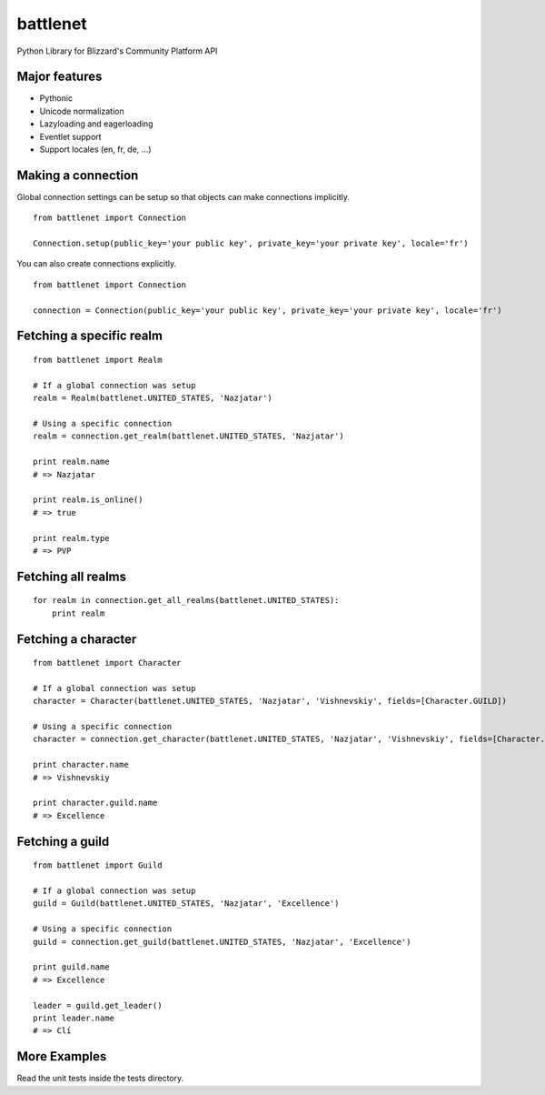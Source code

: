 battlenet
=====================

Python Library for Blizzard's Community Platform API

Major features
----------------------

* Pythonic

* Unicode normalization

* Lazyloading and eagerloading

* Eventlet support

* Support locales (en, fr, de, ...)

Making a connection
----------------------

Global connection settings can be setup so that objects can make connections implicitly.

::

    from battlenet import Connection

    Connection.setup(public_key='your public key', private_key='your private key', locale='fr')

You can also create connections explicitly.

::

    from battlenet import Connection

    connection = Connection(public_key='your public key', private_key='your private key', locale='fr')

Fetching a specific realm
-------------------------

::

    from battlenet import Realm

    # If a global connection was setup
    realm = Realm(battlenet.UNITED_STATES, 'Nazjatar')

    # Using a specific connection
    realm = connection.get_realm(battlenet.UNITED_STATES, 'Nazjatar')

    print realm.name
    # => Nazjatar

    print realm.is_online()
    # => true

    print realm.type
    # => PVP


Fetching all realms
-------------------------

::

    for realm in connection.get_all_realms(battlenet.UNITED_STATES):
        print realm

Fetching a character
----------------------

::

    from battlenet import Character

    # If a global connection was setup
    character = Character(battlenet.UNITED_STATES, 'Nazjatar', 'Vishnevskiy', fields=[Character.GUILD])

    # Using a specific connection
    character = connection.get_character(battlenet.UNITED_STATES, 'Nazjatar', 'Vishnevskiy', fields=[Character.GUILD])

    print character.name
    # => Vishnevskiy

    print character.guild.name
    # => Excellence


Fetching a guild
----------------------

::

    from battlenet import Guild

    # If a global connection was setup
    guild = Guild(battlenet.UNITED_STATES, 'Nazjatar', 'Excellence')

    # Using a specific connection
    guild = connection.get_guild(battlenet.UNITED_STATES, 'Nazjatar', 'Excellence')

    print guild.name
    # => Excellence

    leader = guild.get_leader()
    print leader.name
    # => Clí

More Examples
----------------------

Read the unit tests inside the tests directory.
